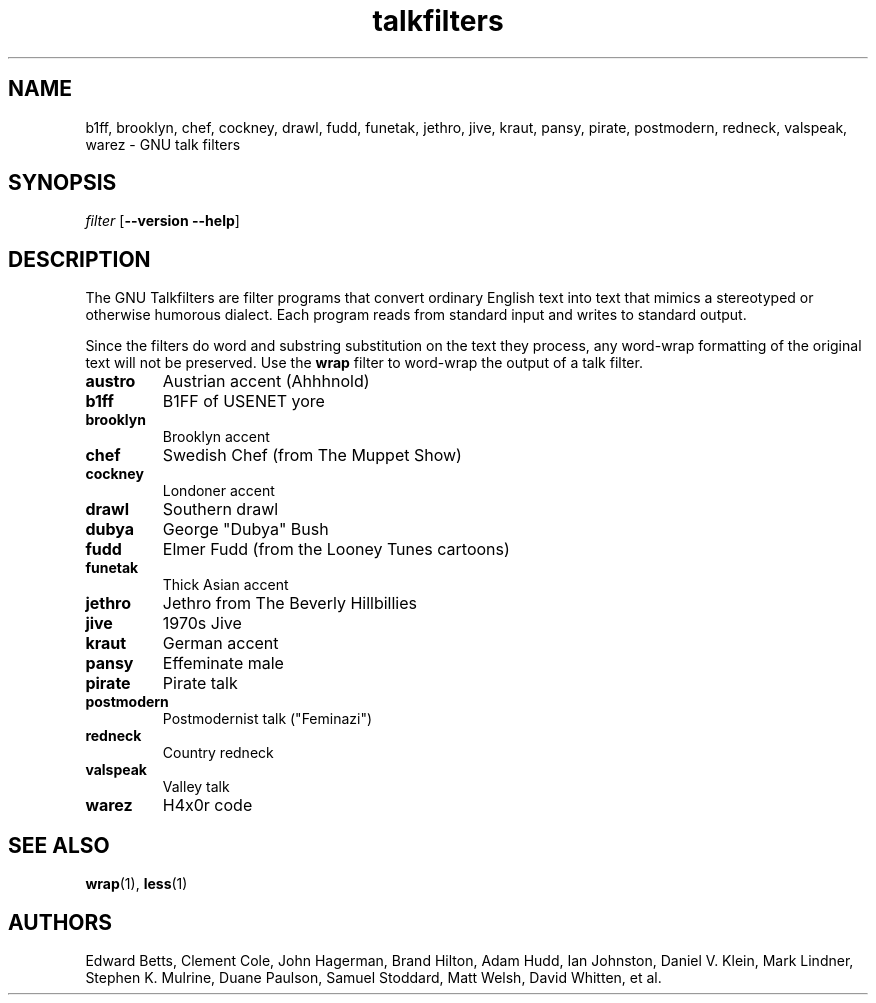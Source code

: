 .TH talkfilters 6 "8 Dec 2003" "Version 2.3"
.SH NAME
b1ff, brooklyn, chef, cockney, drawl, fudd, funetak, jethro, jive, kraut,
pansy, pirate, postmodern, redneck, valspeak, warez
\- GNU talk filters
.SH SYNOPSIS
\fIfilter\fP [\fB--version --help\fP]
.LP
.SH DESCRIPTION
.PP
The GNU Talkfilters are filter programs that convert ordinary English
text into text that mimics a stereotyped or otherwise humorous
dialect. Each program reads from standard input and writes to standard
output.

Since the filters do word and substring substitution on the text they
process, any word-wrap formatting of the original text will not be
preserved. Use the \fBwrap\fP filter to word-wrap the output of a talk 
filter.
.TP
.B austro
Austrian accent (Ahhhnold)
.TP
.B b1ff
B1FF of USENET yore
.TP
.B brooklyn
Brooklyn accent
.TP
.B chef
Swedish Chef (from The Muppet Show)
.TP
.B cockney
Londoner accent
.TP
.B drawl
Southern drawl
.TP
.B dubya
George "Dubya" Bush
.TP
.B fudd
Elmer Fudd (from the Looney Tunes cartoons)
.TP
.B funetak
Thick Asian accent
.TP
.B jethro
Jethro from The Beverly Hillbillies
.TP
.B jive
1970s Jive
.TP
.B kraut
German accent
.TP
.B pansy
Effeminate male
.TP
.B pirate
Pirate talk
.TP
.B postmodern
Postmodernist talk ("Feminazi")
.TP
.B redneck
Country redneck
.TP
.B valspeak
Valley talk
.TP
.B warez
H4x0r code
.SH SEE ALSO
.BR wrap (1),
.BR less (1)
.SH AUTHORS
Edward Betts, Clement Cole, John Hagerman, Brand Hilton, Adam Hudd,
Ian Johnston, Daniel V. Klein, Mark Lindner, Stephen K. Mulrine, Duane
Paulson, Samuel Stoddard, Matt Welsh, David Whitten, et al.
